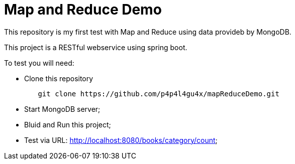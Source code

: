 = Map and Reduce Demo

This repository is my first test with Map and Reduce using data provideb by MongoDB.

This project is a RESTful webservice using spring boot.

To test you will need:

* Clone this repository
[indent=0]
----
	git clone https://github.com/p4p4l4gu4x/mapReduceDemo.git 
----

* Start MongoDB server;
* Bluid and Run this project;
* Test via URL: http://localhost:8080/books/category/count;
